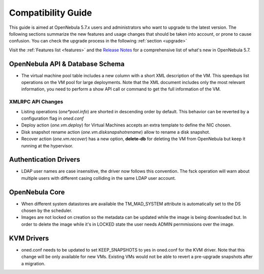 
.. _compatibility:

====================
Compatibility Guide
====================

This guide is aimed at OpenNebula 5.7.x users and administrators who want to upgrade to the latest version. The following sections summarize the new features and usage changes that should be taken into account, or prone to cause confusion. You can check the upgrade process in the following :ref:`section <upgrade>`

Visit the :ref:`Features list <features>` and the `Release Notes <http://opennebula.org/software/release/>`_ for a comprehensive list of what's new in OpenNebula 5.7.

OpenNebula API & Database Schema
================================================================================

* The virtual machine pool table includes a new column with a short XML description of the VM. This speedups list operations on the VM pool for large deployments. Note that the XML document includes only the most relevant information, you need to perform a show API call or command to get the full information of the VM.

XMLRPC API Changes
--------------------------------------------------------------------------------
* Listing operations (`one*pool.info`) are shorted in descending order by default. This behavior can be reverted by a configuration flag in `oned.conf`
* Deploy action (`one.vm.deploy`) for Virtual Machines accepts an extra template to define the NIC chosen.
* Disk snapshot rename action (`one.vm.disksnapshotrename`) allow to rename a disk snapshot.
* Recover action (`one.vm.recover`) has a new option, **delete-db** for deleting the VM from OpenNebula but keep it running at the hypervisor.

Authentication Drivers
================================================================================
* LDAP user names are case insensitive, the driver now follows this convention. The fsck operation will warn about multiple users with different casing colliding in the same LDAP user account.

OpenNebula Core
================================================================================

* When different system datastores are available the TM_MAD_SYSTEM attribute is automatically set to the DS chosen by the scheduler.
* Images are not locked on creation so the metadata can be updated while the image is being downloaded but. In order to delete the image while it's in LOCKED state the user needs ADMIN permmissions over the image.

KVM Drivers
=================================================================================
* oned.conf needs to be updated to set KEEP_SNAPSHOTS to yes in oned.conf for the KVM driver. Note that this change will be only available for new VMs. Existing VMs would not be able to revert a pre-upgrade snapshots after a migration.
